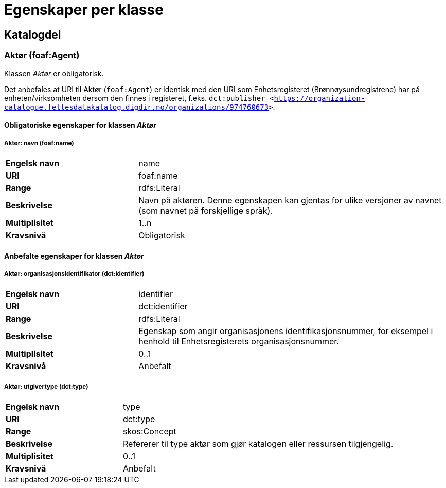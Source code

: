 = Egenskaper per klasse [[Egenskaper-per-klasse]]

== Katalogdel [[Egenskaper-katalogdel]]

=== Aktør (foaf:Agent) [[Aktør-egenskaper]]

Klassen _Aktør_ er obligatorisk.

Det anbefales at URI til Aktør (`foaf:Agent`) er identisk med den URI som Enhetsregisteret (Brønnøysundregistrene) har på enheten/virksomheten dersom den finnes i registeret, f.eks. `dct:publisher <<https://organization-catalogue.fellesdatakatalog.digdir.no/organizations/974760673>>`.

==== Obligatoriske egenskaper for klassen _Aktør_ [[Obligatoriske-egenskaper-for-Aktør]]

===== Aktør: navn (foaf:name) [[Aktør-navn]]

[cols="30s,70d"]
|===
|Engelsk navn| name
|URI| foaf:name
|Range| rdfs:Literal
|Beskrivelse| Navn på aktøren. Denne egenskapen kan gjentas for ulike versjoner av navnet (som navnet på forskjellige språk).
|Multiplisitet| 1..n
|Kravsnivå| Obligatorisk
|===

==== Anbefalte egenskaper for klassen _Aktør_ [[Anbefalte-egenskaper-for-Aktør]]

===== Aktør: organisasjonsidentifikator (dct:identifier) [[Aktør-organisasjonsidentifikator]]

[cols="30s,70d"]
|===
|Engelsk navn| identifier
|URI| dct:identifier
|Range| rdfs:Literal
|Beskrivelse| Egenskap som angir organisasjonens identifikasjonsnummer, for eksempel i henhold til Enhetsregisterets organisasjonsnummer.
|Multiplisitet| 0..1
|Kravsnivå| Anbefalt
|===

===== Aktør: utgivertype (dct:type) [[Aktør-utgivertype]]

[cols="30s,70d"]
|===
|Engelsk navn| type
|URI| dct:type
|Range| skos:Concept
|Beskrivelse| Refererer til type aktør som gjør katalogen eller ressursen tilgjengelig.
|Multiplisitet| 0..1
|Kravsnivå| Anbefalt
|===
